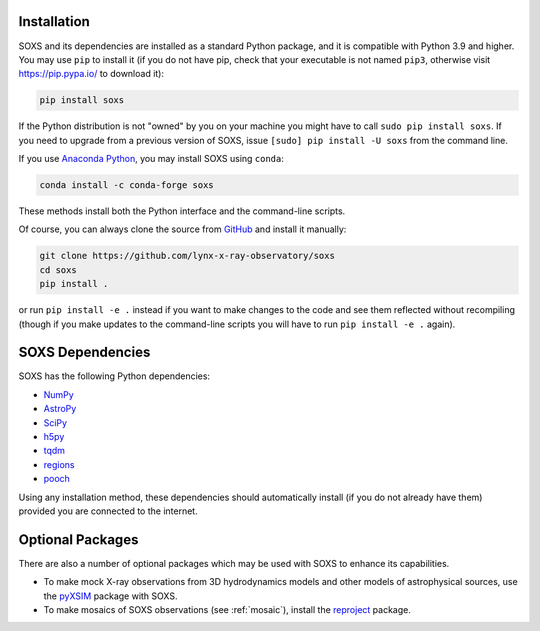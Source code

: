 .. _installing:

Installation
============

SOXS and its dependencies are installed as a standard Python package, and it is
compatible with Python 3.9 and higher. You may use ``pip`` to install it (if
you do not have pip, check that your executable is not named ``pip3``, otherwise
visit https://pip.pypa.io/ to download it):

.. code-block:: bash

    pip install soxs

If the Python distribution is not "owned" by you on your machine you might have
to call ``sudo pip install soxs``. If you need to upgrade from a previous
version of SOXS, issue ``[sudo] pip install -U soxs`` from the command line.

If you use `Anaconda Python <https://www.continuum.io/anaconda-overview>`_, you
may install SOXS using ``conda``:

.. code-block:: bash

    conda install -c conda-forge soxs

These methods install both the Python interface and the command-line scripts.

Of course, you can always clone the source from
`GitHub <https://github.com/lynx-x-ray-observatory/soxs>`_ and install it
manually:

.. code-block:: bash

    git clone https://github.com/lynx-x-ray-observatory/soxs
    cd soxs
    pip install .

or run ``pip install -e .`` instead if you want to make changes to the
code and see them reflected without recompiling (though if you make updates to
the command-line scripts you will have to run ``pip install -e .``
again).

SOXS Dependencies
=================

SOXS has the following Python dependencies:

* `NumPy <https://numpy.org>`_
* `AstroPy <https://www.astropy.org>`_
* `SciPy <https://www.scipy.org>`_
* `h5py <https://www.h5py.org>`_
* `tqdm <https://github.com/noamraph/tqdm>`_
* `regions <https://astropy-regions.readthedocs.io/>`_
* `pooch <https://www.fatiando.org/pooch>`_

Using any installation method, these dependencies should automatically install
(if you do not already have them) provided you are connected to the internet.

Optional Packages
=================

There are also a number of optional packages which may be used with SOXS to
enhance its capabilities.

* To make mock X-ray observations from 3D hydrodynamics models and other models
  of astrophysical sources, use the
  `pyXSIM <http://hea-www.cfa.harvard.edu/~jzuhone/pyxsim>`_ package with SOXS.
* To make mosaics of SOXS observations (see :ref:`mosaic`), install the
  `reproject <https://reproject.readthedocs.io>`_ package.

